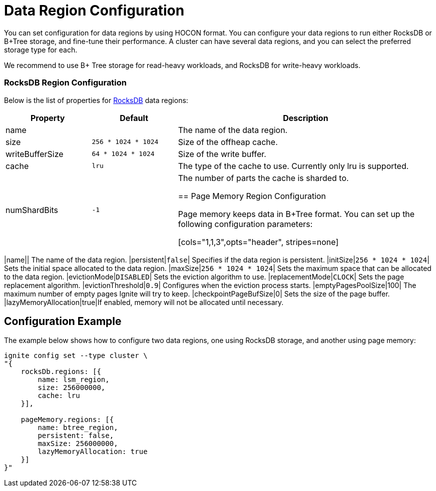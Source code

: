 // Licensed to the Apache Software Foundation (ASF) under one or more
// contributor license agreements.  See the NOTICE file distributed with
// this work for additional information regarding copyright ownership.
// The ASF licenses this file to You under the Apache License, Version 2.0
// (the "License"); you may not use this file except in compliance with
// the License.  You may obtain a copy of the License at
//
// http://www.apache.org/licenses/LICENSE-2.0
//
// Unless required by applicable law or agreed to in writing, software
// distributed under the License is distributed on an "AS IS" BASIS,
// WITHOUT WARRANTIES OR CONDITIONS OF ANY KIND, either express or implied.
// See the License for the specific language governing permissions and
// limitations under the License.
= Data Region Configuration

You can set configuration for data regions by using HOCON format. You can configure your data regions to run either RocksDB or B+Tree storage, and fine-tune their performance. A cluster can have several data regions, and you can select the preferred storage type for each.

We recommend to use B+ Tree storage for read-heavy workloads, and RocksDB for write-heavy workloads.


=== RocksDB Region Configuration

Below is the list of properties for link:https://rocksdb.org/[RocksDB,window=_blank] data regions:

[cols="1,1,3",opts="header", stripes=none]
|===
|Property|Default|Description
|name|| The name of the data region.
|size| `256 * 1024 * 1024` | Size of the offheap cache.
|writeBufferSize | `64 * 1024 * 1024` | Size of the write buffer.
|cache| `lru` | The type of the cache to use. Currently only lru is supported.
|numShardBits| `-1` | The number of parts the cache is sharded to.


== Page Memory Region Configuration

Page memory keeps data in B+Tree format. You can set up the following configuration parameters:

[cols="1,1,3",opts="header", stripes=none]
|===
|name|| The name of the data region.
|persistent|`false`| Specifies if the data region is persistent.
|initSize|`256 * 1024 * 1024`| Sets the initial space allocated to the data region.
|maxSize|`256 * 1024 * 1024`| Sets the maximum space that can be allocated to the data region.
|evictionMode|`DISABLED`| Sets the eviction algorithm to use.
|replacementMode|`CLOCK`| Sets the page replacement algorithm.
|evictionThreshold|`0.9`| Configures when the eviction process starts.
|emptyPagesPoolSize|100| The maximum number of empty pages Ignite will try to keep.
|checkpointPageBufSize|0| Sets the size of the page buffer.
|lazyMemoryAllocation|true|If enabled, memory will not be allocated until necessary.


== Configuration Example

The example below shows how to configure two data regions, one using RocksDB storage, and another using page memory:

----
ignite config set --type cluster \
"{
    rocksDb.regions: [{
        name: lsm_region,
        size: 256000000,
        cache: lru
    }],

    pageMemory.regions: [{
        name: btree_region,
        persistent: false,
        maxSize: 256000000,
        lazyMemoryAllocation: true
    }]
}"
----